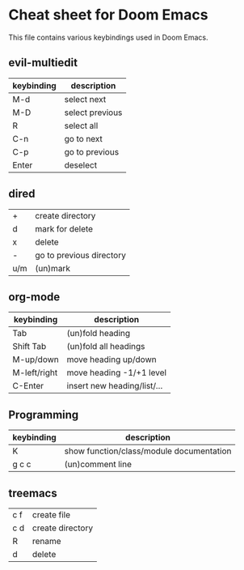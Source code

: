 * Cheat sheet for Doom Emacs
This file contains various keybindings used in Doom Emacs.

** evil-multiedit
| keybinding | description     |
|------------+-----------------|
| M-d        | select next     |
| M-D        | select previous |
| R          | select all      |
| C-n        | go to next      |
| C-p        | go to previous  |
| Enter      | deselect        |

** dired
| +   | create directory         |
| d   | mark for delete          |
| x   | delete                   |
| -   | go to previous directory |
| u/m | (un)mark                 |

** org-mode
| keybinding   | description                 |
|--------------+-----------------------------|
| Tab          | (un)fold heading            |
| Shift Tab    | (un)fold all headings       |
| M-up/down    | move heading  up/down       |
| M-left/right | move heading -1/+1 level    |
| C-Enter      | insert new heading/list/... |

** Programming
| keybinding | description                              |
|------------+------------------------------------------|
| K          | show function/class/module documentation |
| g c c      | (un)comment line                         |

** treemacs
| c f | create file      |
| c d | create directory |
| R   | rename           |
| d   | delete           |
